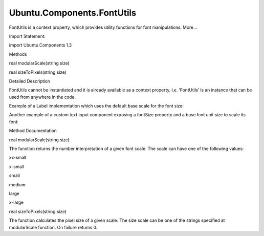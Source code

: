 Ubuntu.Components.FontUtils
===========================

.. raw:: html

   <p>

FontUtils is a context property, which provides utility functions for
font manipulations. More...

.. raw:: html

   </p>

.. raw:: html

   <!-- @@@FontUtils -->

.. raw:: html

   <table class="alignedsummary">

.. raw:: html

   <tr>

.. raw:: html

   <td class="memItemLeft rightAlign topAlign">

Import Statement:

.. raw:: html

   </td>

.. raw:: html

   <td class="memItemRight bottomAlign">

import Ubuntu.Components 1.3

.. raw:: html

   </td>

.. raw:: html

   </tr>

.. raw:: html

   </table>

.. raw:: html

   <ul>

.. raw:: html

   </ul>

.. raw:: html

   <h2 id="methods">

Methods

.. raw:: html

   </h2>

.. raw:: html

   <ul>

.. raw:: html

   <li class="fn">

real modularScale(string size)

.. raw:: html

   </li>

.. raw:: html

   <li class="fn">

real sizeToPixels(string size)

.. raw:: html

   </li>

.. raw:: html

   </ul>

.. raw:: html

   <!-- $$$FontUtils-description -->

.. raw:: html

   <h2 id="details">

Detailed Description

.. raw:: html

   </h2>

.. raw:: html

   </p>

.. raw:: html

   <p>

FontUtils cannot be instantiated and it is already available as a
context property, i.e. 'FontUtils' is an instance that can be used from
anywhere in the code.

.. raw:: html

   </p>

.. raw:: html

   <p>

Example of a Label implementation which uses the default base scale for
the font size:

.. raw:: html

   </p>

.. raw:: html

   <pre class="qml">import QtQuick 2.4
   import Ubuntu.Components 1.2
   <span class="type"><a href="QtQuick.Text.md">Text</a></span> {
   property <span class="type">string</span> <span class="name">fontSize</span>: <span class="string">&quot;medium&quot;</span>
   <span class="name">font</span>.pixelSize: <span class="name">FontUtils</span>.<span class="name">sizeToPixels</span>(<span class="name">fontSize</span>)
   }</pre>

.. raw:: html

   <p>

Another example of a custom text input component exposing a fontSize
property and a base font unit size to scale its font:

.. raw:: html

   </p>

.. raw:: html

   <pre class="qml">import QtQuick 2.4
   import Ubuntu.Components 1.2
   <span class="type"><a href="QtQuick.TextInput.md">TextInput</a></span> {
   property <span class="type">string</span> <span class="name">fontSize</span>: <span class="string">&quot;small&quot;</span>
   property <span class="type">int</span> <span class="name">baseFontUnits</span>: <span class="name">units</span>.<span class="name">dp</span>(<span class="number">20</span>)
   <span class="name">font</span>.pixelSize: <span class="name">FontUtils</span>.<span class="name">modularScale</span>(<span class="name">fontSize</span>) <span class="operator">*</span> <span class="name">units</span>.<span class="name">dp</span>(<span class="name">baseFontUnits</span>)
   }</pre>

.. raw:: html

   <!-- @@@FontUtils -->

.. raw:: html

   <h2>

Method Documentation

.. raw:: html

   </h2>

.. raw:: html

   <!-- $$$modularScale -->

.. raw:: html

   <table class="qmlname">

.. raw:: html

   <tr valign="top" id="modularScale-method">

.. raw:: html

   <td class="tblQmlFuncNode">

.. raw:: html

   <p>

real modularScale(string size)

.. raw:: html

   </p>

.. raw:: html

   </td>

.. raw:: html

   </tr>

.. raw:: html

   </table>

.. raw:: html

   <p>

The function returns the number interpretation of a given font scale.
The scale can have one of the following values:

.. raw:: html

   </p>

.. raw:: html

   <ul>

.. raw:: html

   <li>

xx-small

.. raw:: html

   </li>

.. raw:: html

   <li>

x-small

.. raw:: html

   </li>

.. raw:: html

   <li>

small

.. raw:: html

   </li>

.. raw:: html

   <li>

medium

.. raw:: html

   </li>

.. raw:: html

   <li>

large

.. raw:: html

   </li>

.. raw:: html

   <li>

x-large

.. raw:: html

   </li>

.. raw:: html

   </ul>

.. raw:: html

   <!-- @@@modularScale -->

.. raw:: html

   <table class="qmlname">

.. raw:: html

   <tr valign="top" id="sizeToPixels-method">

.. raw:: html

   <td class="tblQmlFuncNode">

.. raw:: html

   <p>

real sizeToPixels(string size)

.. raw:: html

   </p>

.. raw:: html

   </td>

.. raw:: html

   </tr>

.. raw:: html

   </table>

.. raw:: html

   <p>

The function calculates the pixel size of a given scale. The size scale
can be one of the strings specified at modularScale function. On failure
returns 0.

.. raw:: html

   </p>

.. raw:: html

   <!-- @@@sizeToPixels -->


